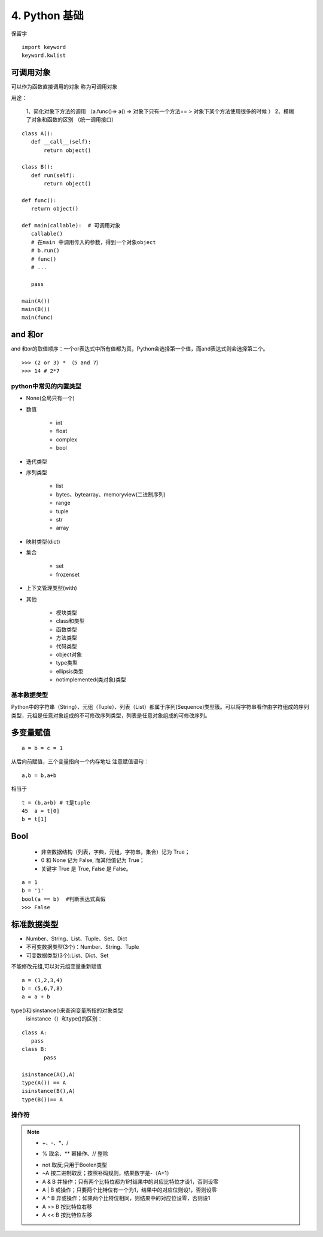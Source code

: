 ===============================
4. Python 基础
===============================

保留字

::

 import keyword
 keyword.kwlist

可调用对象
-------------------------------------

可以作为函数直接调用的对象 称为可调用对象

用途： 

 1、简化对象下方法的调用 （a.func()=> a() => 对象下只有一个方法== > 对象下某个方法使用很多的时候 ）
 2、模糊了对象和函数的区别  （统一调用接口）


::

 class A():
    def __call__(self):
        return object()

 class B():
    def run(self):
        return object()

 def func():
    return object()

 def main(callable):  # 可调用对象
    callable()
    # 在main 中调用传入的参数，得到一个对象object
    # b.run()
    # func()
    # ...

    pass

 main(A())
 main(B())
 main(func)

and 和or 
------------------------------

and 和or的取值顺序：一个or表达式中所有值都为真，Python会选择第一个值，而and表达式则会选择第二个。

::

 >>> (2 or 3) * （5 and 7）
 >>> 14 # 2*7
    

python中常见的内置类型
==========================

- None(全局只有一个)

- 数值

   - int 

   - float

   - complex

   - bool

- 迭代类型

- 序列类型

   - list 

   - bytes、bytearray、memoryview(二进制序列)

   - range

   - tuple 

   - str 

   - array

- 映射类型(dict)

- 集合

   - set 

   - frozenset

- 上下文管理类型(with)

- 其他

   - 模块类型

   - class和类型

   - 函数类型

   - 方法类型

   - 代码类型

   - object对象

   - type类型

   - ellipsis类型

   - notimplemented(类对象)类型


基本数据类型
==========================

Python中的字符串（String）、元组（Tuple）、列表（List）都属于序列(Sequence)类型簇。可以将字符串看作由字符组成的序列类型，元祖是任意对象组成的不可修改序列类型，列表是任意对象组成的可修改序列。

多变量赋值
-----------------------

::

 a = b = c = 1

从后向前赋值，三个变量指向一个内存地址
注意赋值语句：

::

 a,b = b,a+b

相当于

::

 t = (b,a+b) # t是tuple
 45  a = t[0]
 b = t[1]

Bool
----------------------------

 - 非空数据结构（列表，字典，元组，字符串，集合）记为 True；
 - 0 和 None 记为 False, 而其他值记为 True；
 - 关键字 True 是 True, False 是 False。

::

 a = 1
 b = '1'
 bool(a == b)  #判断表达式真假
 >>> False

标准数据类型
----------------------------

- Number、String、List、Tuple、Set、Dict
- 不可变数据类型(3个)：Number、String、Tuple
- 可变数据类型(3个):List、Dict、Set

不能修改元组,可以对元组变量重新赋值

::

 a = (1,2,3,4)
 b = (5,6,7,8)
 a = a + b

type()和isinstance()来查询变量所指的对象类型
 isinstance（）和type()的区别：
	
::
	
 class A:
    pass
 class B:
	pass

 isinstance(A(),A)
 type(A()) == A
 isinstance(B(),A)
 type(B())== A

操作符
===========================================

.. note::

 - +、-、*、/
 + % 取余、** 幂操作、// 整除
 - not 取反;只用于Boolen类型
 - ~A 按二进制取反；按照补码规则，结果数字是-（A+1）
 - A & B 并操作；只有两个比特位都为1时结果中的对应比特位才设1，否则设零
 - A | B 或操作；只要两个比特位有一个为1，结果中的对应位则设1，否则设零
 - A ^ B 异或操作；如果两个比特位相同，则结果中的对应位设零，否则设1
 - A >> B 按比特位右移
 - A << B 按比特位左移